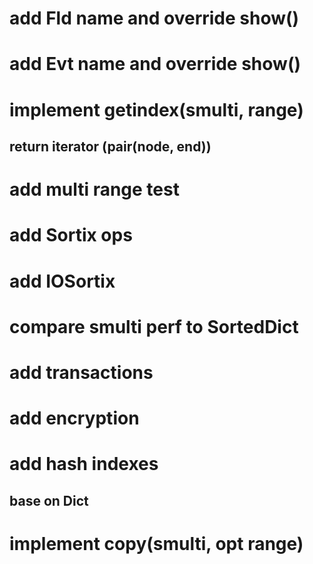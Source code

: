 * add Fld name and override show()

* add Evt name and override show()

* implement getindex(smulti, range)
** return iterator (pair(node, end))

* add multi range test

* add Sortix ops

* add IOSortix

* compare smulti perf to SortedDict

* add transactions
* add encryption
* add hash indexes
** base on Dict
* implement copy(smulti, opt range)
